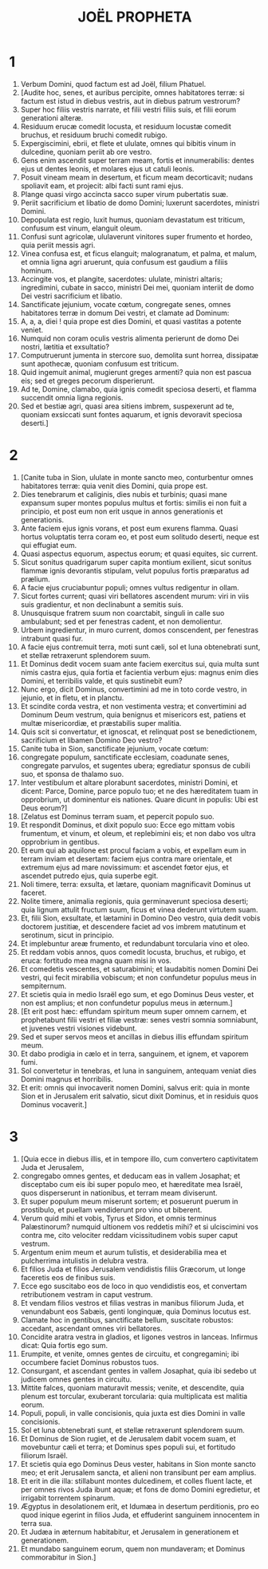 #+TITLE: JOËL PROPHETA
* 1
1. Verbum Domini, quod factum est ad Joël, filium Phatuel.
2. [Audite hoc, senes, et auribus percipite, omnes habitatores terræ: si factum est istud in diebus vestris, aut in diebus patrum vestrorum?
3. Super hoc filiis vestris narrate, et filii vestri filiis suis, et filii eorum generationi alteræ.
4. Residuum erucæ comedit locusta, et residuum locustæ comedit bruchus, et residuum bruchi comedit rubigo.
5. Expergiscimini, ebrii, et flete et ululate, omnes qui bibitis vinum in dulcedine, quoniam periit ab ore vestro.
6. Gens enim ascendit super terram meam, fortis et innumerabilis: dentes ejus ut dentes leonis, et molares ejus ut catuli leonis.
7. Posuit vineam meam in desertum, et ficum meam decorticavit; nudans spoliavit eam, et projecit: albi facti sunt rami ejus.
8. Plange quasi virgo accincta sacco super virum pubertatis suæ.
9. Periit sacrificium et libatio de domo Domini; luxerunt sacerdotes, ministri Domini.
10. Depopulata est regio, luxit humus, quoniam devastatum est triticum, confusum est vinum, elanguit oleum.
11. Confusi sunt agricolæ, ululaverunt vinitores super frumento et hordeo, quia periit messis agri.
12. Vinea confusa est, et ficus elanguit; malogranatum, et palma, et malum, et omnia ligna agri aruerunt, quia confusum est gaudium a filiis hominum.
13. Accingite vos, et plangite, sacerdotes: ululate, ministri altaris; ingredimini, cubate in sacco, ministri Dei mei, quoniam interiit de domo Dei vestri sacrificium et libatio.
14. Sanctificate jejunium, vocate cœtum, congregate senes, omnes habitatores terræ in domum Dei vestri, et clamate ad Dominum:
15. A, a, a, diei ! quia prope est dies Domini, et quasi vastitas a potente veniet.
16. Numquid non coram oculis vestris alimenta perierunt de domo Dei nostri, lætitia et exsultatio?
17. Computruerunt jumenta in stercore suo, demolita sunt horrea, dissipatæ sunt apothecæ, quoniam confusum est triticum.
18. Quid ingemuit animal, mugierunt greges armenti? quia non est pascua eis; sed et greges pecorum disperierunt.
19. Ad te, Domine, clamabo, quia ignis comedit speciosa deserti, et flamma succendit omnia ligna regionis.
20. Sed et bestiæ agri, quasi area sitiens imbrem, suspexerunt ad te, quoniam exsiccati sunt fontes aquarum, et ignis devoravit speciosa deserti.]
* 2
1. [Canite tuba in Sion, ululate in monte sancto meo, conturbentur omnes habitatores terræ: quia venit dies Domini, quia prope est.
2. Dies tenebrarum et caliginis, dies nubis et turbinis; quasi mane expansum super montes populus multus et fortis: similis ei non fuit a principio, et post eum non erit usque in annos generationis et generationis.
3. Ante faciem ejus ignis vorans, et post eum exurens flamma. Quasi hortus voluptatis terra coram eo, et post eum solitudo deserti, neque est qui effugiat eum.
4. Quasi aspectus equorum, aspectus eorum; et quasi equites, sic current.
5. Sicut sonitus quadrigarum super capita montium exilient, sicut sonitus flammæ ignis devorantis stipulam, velut populus fortis præparatus ad prælium.
6. A facie ejus cruciabuntur populi; omnes vultus redigentur in ollam.
7. Sicut fortes current; quasi viri bellatores ascendent murum: viri in viis suis gradientur, et non declinabunt a semitis suis.
8. Unusquisque fratrem suum non coarctabit, singuli in calle suo ambulabunt; sed et per fenestras cadent, et non demolientur.
9. Urbem ingredientur, in muro current, domos conscendent, per fenestras intrabunt quasi fur.
10. A facie ejus contremuit terra, moti sunt cæli, sol et luna obtenebrati sunt, et stellæ retraxerunt splendorem suum.
11. Et Dominus dedit vocem suam ante faciem exercitus sui, quia multa sunt nimis castra ejus, quia fortia et facientia verbum ejus: magnus enim dies Domini, et terribilis valde, et quis sustinebit eum?
12. Nunc ergo, dicit Dominus, convertimini ad me in toto corde vestro, in jejunio, et in fletu, et in planctu.
13. Et scindite corda vestra, et non vestimenta vestra; et convertimini ad Dominum Deum vestrum, quia benignus et misericors est, patiens et multæ misericordiæ, et præstabilis super malitia.
14. Quis scit si convertatur, et ignoscat, et relinquat post se benedictionem, sacrificium et libamen Domino Deo vestro?
15. Canite tuba in Sion, sanctificate jejunium, vocate cœtum:
16. congregate populum, sanctificate ecclesiam, coadunate senes, congregate parvulos, et sugentes ubera; egrediatur sponsus de cubili suo, et sponsa de thalamo suo.
17. Inter vestibulum et altare plorabunt sacerdotes, ministri Domini, et dicent: Parce, Domine, parce populo tuo; et ne des hæreditatem tuam in opprobrium, ut dominentur eis nationes. Quare dicunt in populis: Ubi est Deus eorum?]
18. [Zelatus est Dominus terram suam, et pepercit populo suo.
19. Et respondit Dominus, et dixit populo suo: Ecce ego mittam vobis frumentum, et vinum, et oleum, et replebimini eis; et non dabo vos ultra opprobrium in gentibus.
20. Et eum qui ab aquilone est procul faciam a vobis, et expellam eum in terram inviam et desertam: faciem ejus contra mare orientale, et extremum ejus ad mare novissimum: et ascendet fœtor ejus, et ascendet putredo ejus, quia superbe egit.
21. Noli timere, terra: exsulta, et lætare, quoniam magnificavit Dominus ut faceret.
22. Nolite timere, animalia regionis, quia germinaverunt speciosa deserti; quia lignum attulit fructum suum, ficus et vinea dederunt virtutem suam.
23. Et, filii Sion, exsultate, et lætamini in Domino Deo vestro, quia dedit vobis doctorem justitiæ, et descendere faciet ad vos imbrem matutinum et serotinum, sicut in principio.
24. Et implebuntur areæ frumento, et redundabunt torcularia vino et oleo.
25. Et reddam vobis annos, quos comedit locusta, bruchus, et rubigo, et eruca: fortitudo mea magna quam misi in vos.
26. Et comedetis vescentes, et saturabimini; et laudabitis nomen Domini Dei vestri, qui fecit mirabilia vobiscum; et non confundetur populus meus in sempiternum.
27. Et scietis quia in medio Israël ego sum, et ego Dominus Deus vester, et non est amplius; et non confundetur populus meus in æternum.]
28. [Et erit post hæc: effundam spiritum meum super omnem carnem, et prophetabunt filii vestri et filiæ vestræ: senes vestri somnia somniabunt, et juvenes vestri visiones videbunt.
29. Sed et super servos meos et ancillas in diebus illis effundam spiritum meum.
30. Et dabo prodigia in cælo et in terra, sanguinem, et ignem, et vaporem fumi.
31. Sol convertetur in tenebras, et luna in sanguinem, antequam veniat dies Domini magnus et horribilis.
32. Et erit: omnis qui invocaverit nomen Domini, salvus erit: quia in monte Sion et in Jerusalem erit salvatio, sicut dixit Dominus, et in residuis quos Dominus vocaverit.]
* 3
1. [Quia ecce in diebus illis, et in tempore illo, cum convertero captivitatem Juda et Jerusalem,
2. congregabo omnes gentes, et deducam eas in vallem Josaphat; et disceptabo cum eis ibi super populo meo, et hæreditate mea Israël, quos disperserunt in nationibus, et terram meam diviserunt.
3. Et super populum meum miserunt sortem; et posuerunt puerum in prostibulo, et puellam vendiderunt pro vino ut biberent.
4. Verum quid mihi et vobis, Tyrus et Sidon, et omnis terminus Palæstinorum? numquid ultionem vos reddetis mihi? et si ulciscimini vos contra me, cito velociter reddam vicissitudinem vobis super caput vestrum.
5. Argentum enim meum et aurum tulistis, et desiderabilia mea et pulcherrima intulistis in delubra vestra.
6. Et filios Juda et filios Jerusalem vendidistis filiis Græcorum, ut longe faceretis eos de finibus suis.
7. Ecce ego suscitabo eos de loco in quo vendidistis eos, et convertam retributionem vestram in caput vestrum.
8. Et vendam filios vestros et filias vestras in manibus filiorum Juda, et venundabunt eos Sabæis, genti longinquæ, quia Dominus locutus est.
9. Clamate hoc in gentibus, sanctificate bellum, suscitate robustos: accedant, ascendant omnes viri bellatores.
10. Concidite aratra vestra in gladios, et ligones vestros in lanceas. Infirmus dicat: Quia fortis ego sum.
11. Erumpite, et venite, omnes gentes de circuitu, et congregamini; ibi occumbere faciet Dominus robustos tuos.
12. Consurgant, et ascendant gentes in vallem Josaphat, quia ibi sedebo ut judicem omnes gentes in circuitu.
13. Mittite falces, quoniam maturavit messis; venite, et descendite, quia plenum est torcular, exuberant torcularia: quia multiplicata est malitia eorum.
14. Populi, populi, in valle concisionis, quia juxta est dies Domini in valle concisionis.
15. Sol et luna obtenebrati sunt, et stellæ retraxerunt splendorem suum.
16. Et Dominus de Sion rugiet, et de Jerusalem dabit vocem suam, et movebuntur cæli et terra; et Dominus spes populi sui, et fortitudo filiorum Israël.
17. Et scietis quia ego Dominus Deus vester, habitans in Sion monte sancto meo; et erit Jerusalem sancta, et alieni non transibunt per eam amplius.
18. Et erit in die illa: stillabunt montes dulcedinem, et colles fluent lacte, et per omnes rivos Juda ibunt aquæ; et fons de domo Domini egredietur, et irrigabit torrentem spinarum.
19. Ægyptus in desolationem erit, et Idumæa in desertum perditionis, pro eo quod inique egerint in filios Juda, et effuderint sanguinem innocentem in terra sua.
20. Et Judæa in æternum habitabitur, et Jerusalem in generationem et generationem.
21. Et mundabo sanguinem eorum, quem non mundaveram; et Dominus commorabitur in Sion.]
